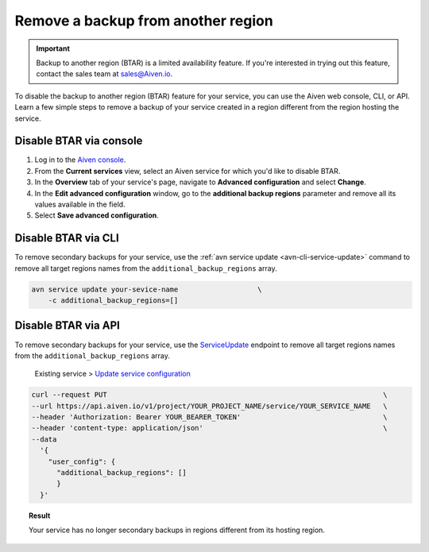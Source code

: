 Remove a backup from another region
===================================

.. important::

    Backup to another region (BTAR) is a limited availability feature. If you're interested in trying out this feature, contact the sales team at `sales@Aiven.io <mailto:sales@Aiven.io>`_.

To disable the backup to another region (BTAR) feature for your service, you can use the Aiven web console, CLI, or API. Learn a few simple steps to remove a backup of your service created in a region different from the region hosting the service.

Disable BTAR via console
------------------------

1. Log in to the `Aiven console <https://console.aiven.io/>`_.
2. From the **Current services** view, select an Aiven service for which you'd like to disable BTAR.
3. In the **Overview** tab of your service's page, navigate to **Advanced configuration** and select **Change**.
4. In the **Edit advanced configuration** window, go to the **additional backup regions** parameter and remove all its values available in the field.
5. Select **Save advanced configuration**.

Disable BTAR via CLI
--------------------

To remove secondary backups for your service, use the :ref:`avn service update <avn-cli-service-update>` command to remove all target regions names from the ``additional_backup_regions`` array.

.. code-block:: bash

    avn service update your-sevice-name                   \
        -c additional_backup_regions=[]

Disable BTAR via API
--------------------

To remove secondary backups for your service, use the `ServiceUpdate <https://api.aiven.io/doc/#tag/Service/operation/ServiceUpdate>`_ endpoint to remove all target regions names from the ``additional_backup_regions`` array.

    Existing service > `Update service configuration <https://api.aiven.io/doc/#tag/Service/operation/ServiceUpdate>`_

.. code-block:: bash

    curl --request PUT                                                                  \
    --url https://api.aiven.io/v1/project/YOUR_PROJECT_NAME/service/YOUR_SERVICE_NAME   \
    --header 'Authorization: Bearer YOUR_BEARER_TOKEN'                                  \
    --header 'content-type: application/json'                                           \
    --data
      '{
        "user_config": {
          "additional_backup_regions": []
          }
      }'

.. topic:: Result

   Your service has no longer secondary backups in regions different from its hosting region.
